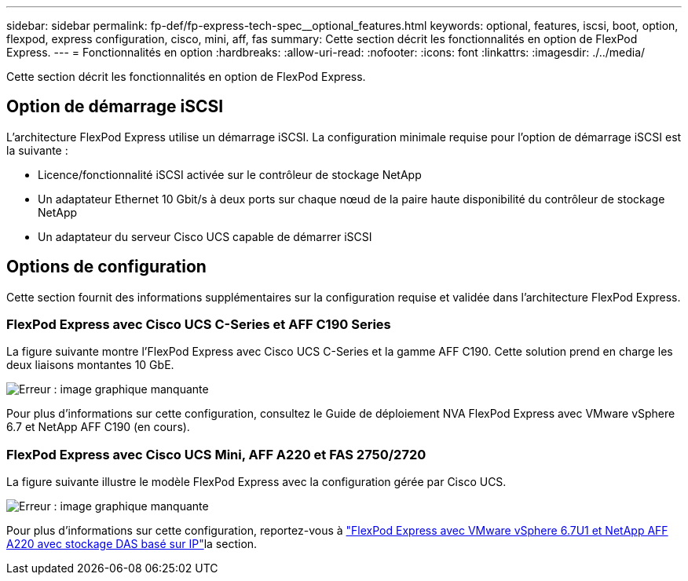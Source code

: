 ---
sidebar: sidebar 
permalink: fp-def/fp-express-tech-spec__optional_features.html 
keywords: optional, features, iscsi, boot, option, flexpod, express configuration, cisco, mini, aff, fas 
summary: Cette section décrit les fonctionnalités en option de FlexPod Express. 
---
= Fonctionnalités en option
:hardbreaks:
:allow-uri-read: 
:nofooter: 
:icons: font
:linkattrs: 
:imagesdir: ./../media/


[role="lead"]
Cette section décrit les fonctionnalités en option de FlexPod Express.



== Option de démarrage iSCSI

L'architecture FlexPod Express utilise un démarrage iSCSI. La configuration minimale requise pour l'option de démarrage iSCSI est la suivante :

* Licence/fonctionnalité iSCSI activée sur le contrôleur de stockage NetApp
* Un adaptateur Ethernet 10 Gbit/s à deux ports sur chaque nœud de la paire haute disponibilité du contrôleur de stockage NetApp
* Un adaptateur du serveur Cisco UCS capable de démarrer iSCSI




== Options de configuration

Cette section fournit des informations supplémentaires sur la configuration requise et validée dans l'architecture FlexPod Express.



=== FlexPod Express avec Cisco UCS C-Series et AFF C190 Series

La figure suivante montre l'FlexPod Express avec Cisco UCS C-Series et la gamme AFF C190. Cette solution prend en charge les deux liaisons montantes 10 GbE.

image:fp-express-tech-spec_image2.png["Erreur : image graphique manquante"]

Pour plus d'informations sur cette configuration, consultez le Guide de déploiement NVA FlexPod Express avec VMware vSphere 6.7 et NetApp AFF C190 (en cours).



=== FlexPod Express avec Cisco UCS Mini, AFF A220 et FAS 2750/2720

La figure suivante illustre le modèle FlexPod Express avec la configuration gérée par Cisco UCS.

image:fp-express-tech-spec_image3.png["Erreur : image graphique manquante"]

Pour plus d'informations sur cette configuration, reportez-vous à https://docs.netapp.com/us-en/flexpod/express/express-direct-attach-aff220-deploy_program_summary.html["FlexPod Express avec VMware vSphere 6.7U1 et NetApp AFF A220 avec stockage DAS basé sur IP"^]la section.
